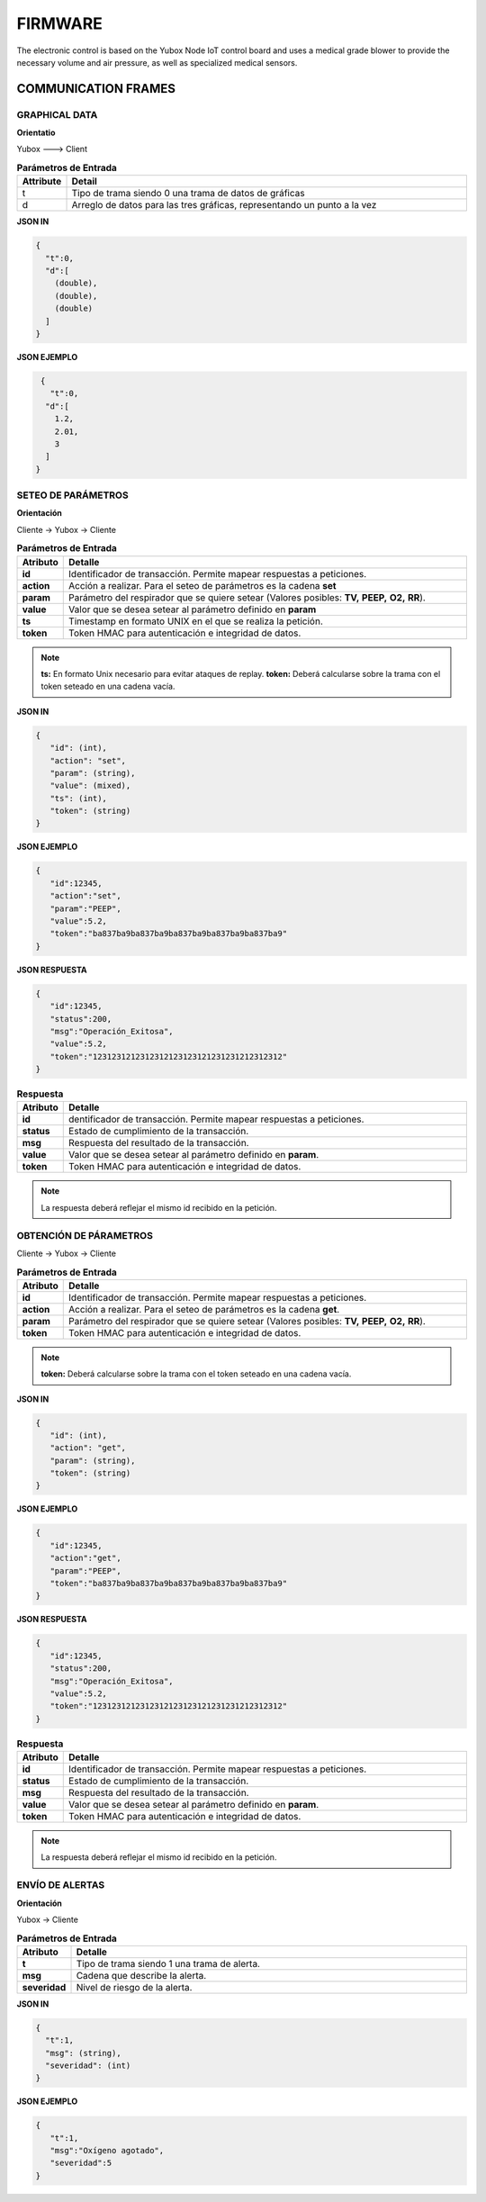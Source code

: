 FIRMWARE
========

The electronic control is based on the Yubox Node IoT control board and uses a medical grade blower to provide the necessary volume and air pressure, as well as specialized medical sensors.

.. raw:: html

  
  <iframe src="https://www.facebook.com/plugins/video.php?href=https%3A%2F%2Fwww.facebook.com%2Fopenventi%2Fvideos%2F2677484919140966%2F&show_text=0&width=476" width="300" height="300" style="border:none;overflow:hidden" scrolling="no" frameborder="0" allowTransparency="true" allowFullScreen="true"></iframe>
  
..

COMMUNICATION FRAMES
--------------------

GRAPHICAL DATA
^^^^^^^^^^^^^^

**Orientatio**

Yubox ---> Client

.. csv-table::  **Parámetros de Entrada**
   :header: "Attribute", "Detail"
   :widths: 40, 500

     "t","Tipo de trama siendo 0 una trama de datos de gráficas"
     "d", "Arreglo de datos para las tres gráficas, representando un punto a la vez"
..

**JSON IN**

.. code-block:: javascript

 { 
   "t":0,
   "d":[
     (double), 
     (double),
     (double)
   ]
 }
..


**JSON EJEMPLO**

.. code-block:: javascript

  { 
    "t":0,
   "d":[
     1.2, 
     2.01,
     3
   ]
 }
..

SETEO DE PARÁMETROS
^^^^^^^^^^^^^^^^^^^

**Orientación**

Cliente -> Yubox -> Cliente

.. csv-table::  **Parámetros de Entrada**
   :header: "Atributo", "Detalle"
   :widths: 40, 500

     "**id**", "Identificador de transacción. Permite mapear respuestas a peticiones."
     "**action**","Acción a realizar. Para el seteo de parámetros es la cadena **set** "
     "**param**", "Parámetro del respirador que se quiere setear (Valores posibles: **TV,**  **PEEP,** **O2,** **RR**)."
     "**value**", "Valor que se desea setear al parámetro definido en **param**" 
     "**ts**", "Timestamp en formato UNIX en el que se realiza la petición."
     "**token**", "Token HMAC para autenticación e integridad de datos."
..

.. note::

  **ts:** En formato Unix necesario para evitar ataques de replay.
  **token:** Deberá calcularse sobre la trama con el token seteado en una cadena vacía.
..


**JSON IN**

.. code-block:: javascript

 {
    "id": (int),
    "action": "set",
    "param": (string),
    "value": (mixed),
    "ts": (int),
    "token": (string)
 }
..

**JSON EJEMPLO**

.. code-block:: javascript

 { 
    "id":12345,
    "action":"set",
    "param":"PEEP",
    "value":5.2,
    "token":"ba837ba9ba837ba9ba837ba9ba837ba9ba837ba9"
 }
..

**JSON RESPUESTA**

.. code-block:: javascript

 {
    "id":12345,
    "status":200,
    "msg":"Operación_Exitosa",
    "value":5.2,
    "token":"1231231212312312123123121231231212312312"
 }
..


.. csv-table::  **Respuesta**
   :header: "Atributo", "Detalle"
   :widths: 40, 500

     "**id**", "dentificador de transacción. Permite mapear respuestas a peticiones."
     "**status**","Estado de cumplimiento de la transacción."
     "**msg**", "Respuesta del resultado de la transacción."
     "**value**", "Valor que se desea setear al parámetro definido en **param**." 
     "**token**", "Token HMAC para autenticación e integridad de datos."
..

.. note::
  La respuesta deberá reflejar el mismo id recibido en la petición.
..

OBTENCIÓN DE PÁRAMETROS
^^^^^^^^^^^^^^^^^^^^^^^

Cliente -> Yubox -> Cliente

.. csv-table::  **Parámetros de Entrada**
   :header: "Atributo", "Detalle"
   :widths: 40, 500

     "**id**", "Identificador de transacción. Permite mapear respuestas a peticiones."
     "**action**","Acción a realizar. Para el seteo de parámetros es la cadena **get**."
     "**param**", "Parámetro del respirador que se quiere setear (Valores posibles: **TV,**  **PEEP,** **O2,** **RR**)."
     "**token**", "Token HMAC para autenticación e integridad de datos."
..

.. note::
  **token:** Deberá calcularse sobre la trama con el token seteado en una cadena vacía.
..

**JSON IN**

.. code-block:: javascript

 {
    "id": (int),
    "action": "get",
    "param": (string),
    "token": (string)
 }
..

**JSON EJEMPLO**

.. code-block:: javascript

 {
    "id":12345,
    "action":"get",
    "param":"PEEP",
    "token":"ba837ba9ba837ba9ba837ba9ba837ba9ba837ba9"
 }
..

**JSON RESPUESTA**

.. code-block:: javascript

 {
    "id":12345,
    "status":200,
    "msg":"Operación_Exitosa",
    "value":5.2,
    "token":"1231231212312312123123121231231212312312"
 }
..

.. csv-table::  **Respuesta**
   :header: "Atributo", "Detalle"
   :widths: 40, 500

     "**id**", "Identificador de transacción. Permite mapear respuestas a peticiones."
     "**status**","Estado de cumplimiento de la transacción."
     "**msg**", "Respuesta del resultado de la transacción."
     "**value**", "Valor que se desea setear al parámetro definido en **param**." 
     "**token**", "Token HMAC para autenticación e integridad de datos."
..

.. note::
  La respuesta deberá reflejar el mismo id recibido en la petición.
..

ENVÍO DE ALERTAS
^^^^^^^^^^^^^^^^

**Orientación**

Yubox -> Cliente

.. csv-table::  **Parámetros de Entrada**
   :header: "Atributo", "Detalle"
   :widths: 40, 500

   "**t**", "Tipo de trama siendo 1 una trama de alerta."
   "**msg**", "Cadena que describe la alerta."
   "**severidad**", "Nivel de riesgo de la alerta." 
..

**JSON IN**

.. code-block:: javascript

 {
   "t":1,
   "msg": (string),
   "severidad": (int)
 }
..

**JSON EJEMPLO**

.. code-block:: javascript

 {
    "t":1,
    "msg":"Oxígeno agotado",
    "severidad":5
 }
..